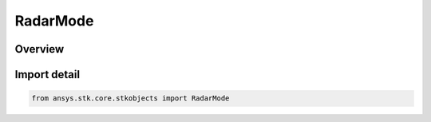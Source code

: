 RadarMode
=========

.. py:class:: ansys.stk.core.stkobjects.RadarMode

   IntEnum


.. py:currentmodule:: RadarMode

Overview
--------

.. tab-set::

    .. tab-item:: Members
        
        .. list-table::
            :header-rows: 0
            :widths: auto

            * - :py:attr:`~UNKNOWN`
              - Unknown radar mode type.

            * - :py:attr:`~SEARCH_TRACK`
              - Search/Track.

            * - :py:attr:`~SAR`
              - SAR.


Import detail
-------------

.. code-block:: python

    from ansys.stk.core.stkobjects import RadarMode


